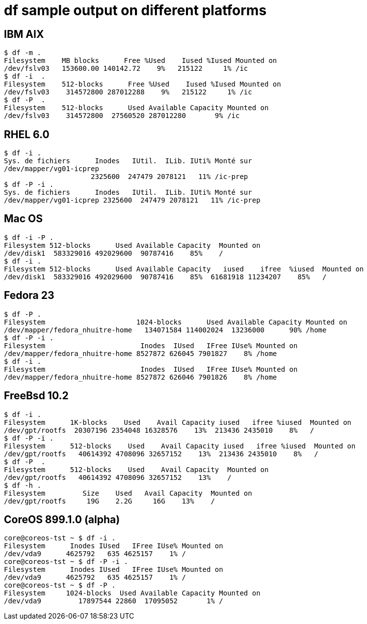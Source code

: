 = df sample output on different platforms

== IBM AIX

[source,shell]
$ df -m .
Filesystem    MB blocks      Free %Used    Iused %Iused Mounted on
/dev/fslv03   153600.00 140142.72    9%   215122     1% /ic
$ df -i  .
Filesystem    512-blocks      Free %Used    Iused %Iused Mounted on
/dev/fslv03    314572800 287012288    9%   215122     1% /ic
$ df -P  .
Filesystem    512-blocks      Used Available Capacity Mounted on
/dev/fslv03    314572800  27560520 287012280       9% /ic

== RHEL 6.0

[source,shell]
$ df -i .
Sys. de fichiers      Inodes   IUtil.  ILib. IUti% Monté sur
/dev/mapper/vg01-icprep
                     2325600  247479 2078121   11% /ic-prep
$ df -P -i .
Sys. de fichiers      Inodes   IUtil.  ILib. IUti% Monté sur
/dev/mapper/vg01-icprep 2325600  247479 2078121   11% /ic-prep

== Mac OS

[source,shell]
$ df -i -P .
Filesystem 512-blocks      Used Available Capacity  Mounted on
/dev/disk1  583329016 492029600  90787416    85%    /
$ df -i .
Filesystem 512-blocks      Used Available Capacity   iused    ifree  %iused  Mounted on
/dev/disk1  583329016 492029600  90787416    85%  61681918 11234207    85%   /


== Fedora 23

[source,shell]
$ df -P .
Filesystem                      1024-blocks      Used Available Capacity Mounted on
/dev/mapper/fedora_nhuitre-home   134071584 114002024  13236000      90% /home
$ df -P -i .
Filesystem                       Inodes  IUsed   IFree IUse% Mounted on
/dev/mapper/fedora_nhuitre-home 8527872 626045 7901827    8% /home
$ df -i .
Filesystem                       Inodes  IUsed   IFree IUse% Mounted on
/dev/mapper/fedora_nhuitre-home 8527872 626046 7901826    8% /home

== FreeBsd 10.2

[source,shell]
$ df -i .
Filesystem      1K-blocks    Used    Avail Capacity iused   ifree %iused  Mounted on
/dev/gpt/rootfs  20307196 2354048 16328576    13%  213436 2435010    8%   /
$ df -P -i .
Filesystem      512-blocks    Used    Avail Capacity iused   ifree %iused  Mounted on
/dev/gpt/rootfs   40614392 4708096 32657152    13%  213436 2435010    8%   /
$ df -P  .
Filesystem      512-blocks    Used    Avail Capacity  Mounted on
/dev/gpt/rootfs   40614392 4708096 32657152    13%    /
$ df -h .
Filesystem         Size    Used   Avail Capacity  Mounted on
/dev/gpt/rootfs     19G    2.2G     16G    13%    /

== CoreOS 899.1.0 (alpha)

[source,shell]
core@coreos-tst ~ $ df -i .
Filesystem      Inodes IUsed   IFree IUse% Mounted on
/dev/vda9      4625792   635 4625157    1% /
core@coreos-tst ~ $ df -P -i .
Filesystem      Inodes IUsed   IFree IUse% Mounted on
/dev/vda9      4625792   635 4625157    1% /
core@coreos-tst ~ $ df -P .
Filesystem     1024-blocks  Used Available Capacity Mounted on
/dev/vda9         17897544 22860  17095052       1% /
